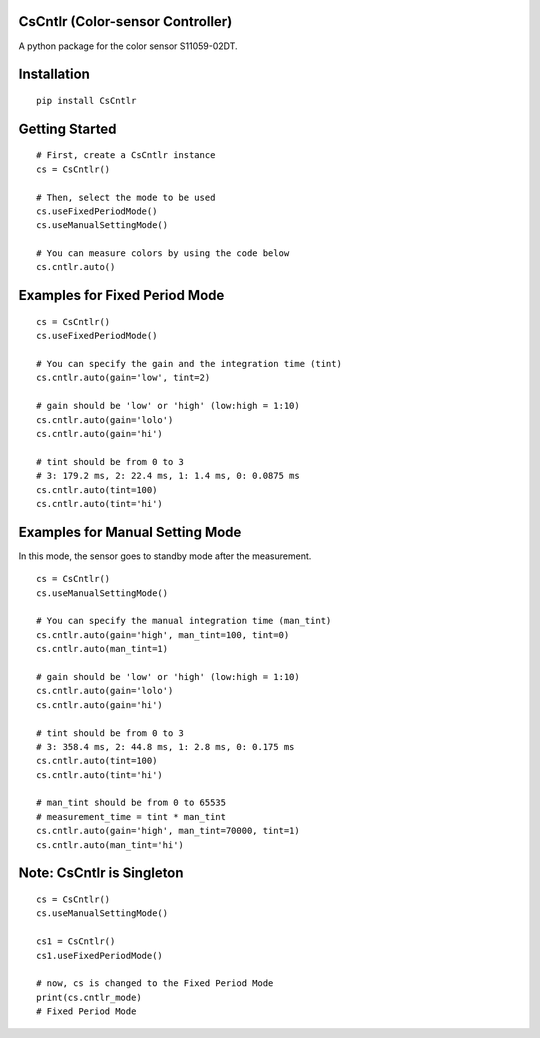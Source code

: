 CsCntlr (Color-sensor Controller)
=================================

A python package for the color sensor S11059-02DT.

Installation
============

::

    pip install CsCntlr

Getting Started
===============

::

    # First, create a CsCntlr instance
    cs = CsCntlr()

    # Then, select the mode to be used
    cs.useFixedPeriodMode()
    cs.useManualSettingMode()

    # You can measure colors by using the code below
    cs.cntlr.auto()

Examples for Fixed Period Mode
==============================

::

    cs = CsCntlr()
    cs.useFixedPeriodMode()

    # You can specify the gain and the integration time (tint)
    cs.cntlr.auto(gain='low', tint=2)

    # gain should be 'low' or 'high' (low:high = 1:10)
    cs.cntlr.auto(gain='lolo')
    cs.cntlr.auto(gain='hi')

    # tint should be from 0 to 3 
    # 3: 179.2 ms, 2: 22.4 ms, 1: 1.4 ms, 0: 0.0875 ms
    cs.cntlr.auto(tint=100)
    cs.cntlr.auto(tint='hi')

Examples for Manual Setting Mode
================================

In this mode, the sensor goes to standby mode after the measurement.

::

    cs = CsCntlr()
    cs.useManualSettingMode()

    # You can specify the manual integration time (man_tint)
    cs.cntlr.auto(gain='high', man_tint=100, tint=0)
    cs.cntlr.auto(man_tint=1)

    # gain should be 'low' or 'high' (low:high = 1:10)
    cs.cntlr.auto(gain='lolo')
    cs.cntlr.auto(gain='hi')

    # tint should be from 0 to 3
    # 3: 358.4 ms, 2: 44.8 ms, 1: 2.8 ms, 0: 0.175 ms
    cs.cntlr.auto(tint=100)
    cs.cntlr.auto(tint='hi')

    # man_tint should be from 0 to 65535
    # measurement_time = tint * man_tint
    cs.cntlr.auto(gain='high', man_tint=70000, tint=1)
    cs.cntlr.auto(man_tint='hi')

Note: CsCntlr is Singleton
==========================

::

    cs = CsCntlr()
    cs.useManualSettingMode()

    cs1 = CsCntlr()
    cs1.useFixedPeriodMode()

    # now, cs is changed to the Fixed Period Mode
    print(cs.cntlr_mode)
    # Fixed Period Mode
